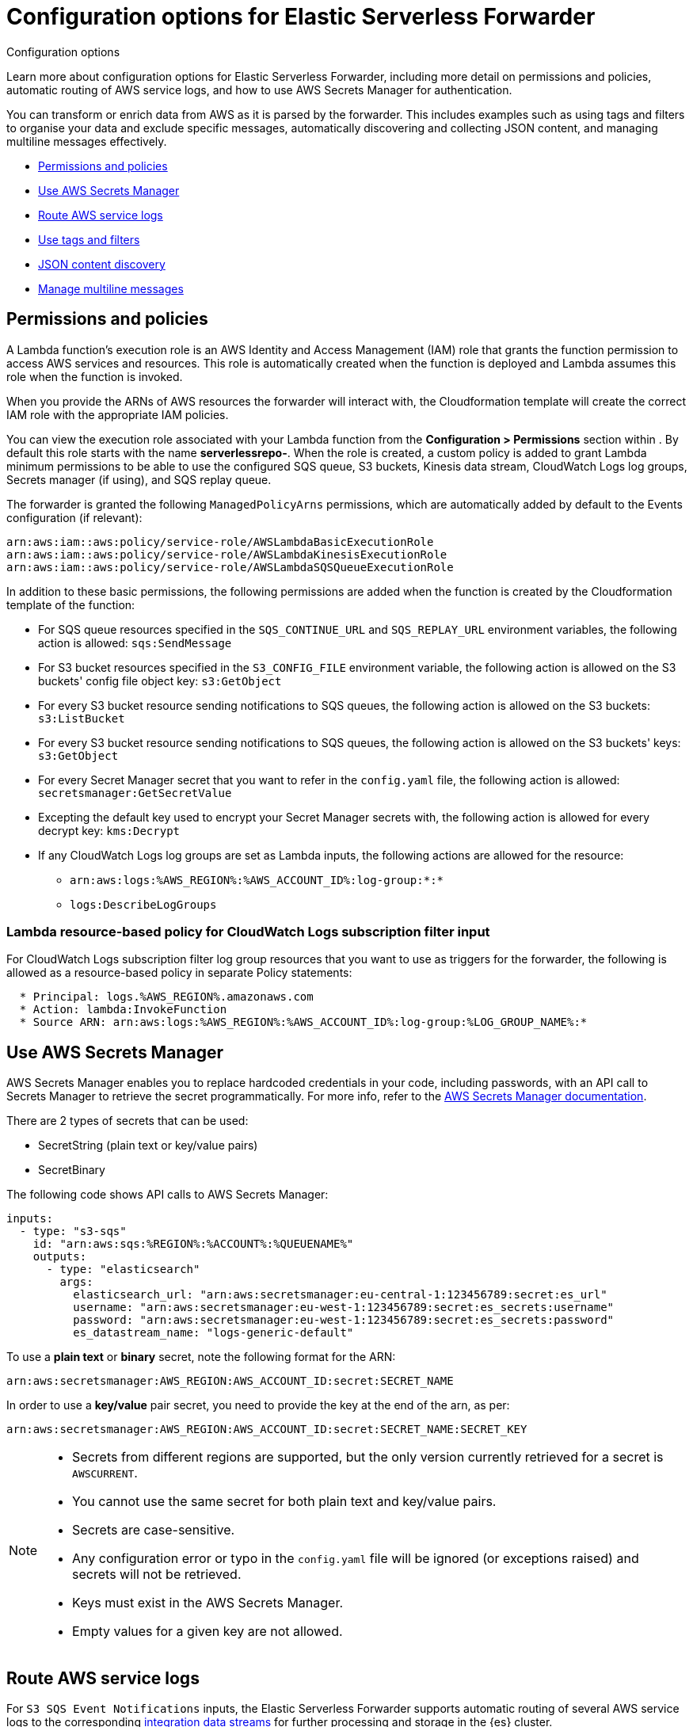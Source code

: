 :aws: AWS

[[aws-elastic-serverless-forwarder-configuration]]
= Configuration options for Elastic Serverless Forwarder

++++
<titleabbrev>Configuration options</titleabbrev>
++++
:keywords: serverless
:description: Learn configuration options for Elastic Serverless Forwarder and how to transform your AWS data as it is collected from Amazon Web Services ({aws}).

Learn more about configuration options for Elastic Serverless Forwarder, including more detail on permissions and policies, automatic routing of {aws} service logs, and how to use AWS Secrets Manager for authentication.

You can transform or enrich data from {aws} as it is parsed by the forwarder. This includes examples such as using tags and filters to organise your data and exclude specific messages, automatically discovering and collecting JSON content, and managing multiline messages effectively.

- <<lambda-permissions-policies>>

- <<use-secrets-manager>>

- <<aws-serverless-route-service-logs>>

- <<aws-serverless-use-tags-filters>>

- <<aws-serverless-json-content>>

- <<aws-serverless-manage-multiline-messages>>

[discrete]
[[lambda-permissions-policies]]
== Permissions and policies

A Lambda function's execution role is an {aws} Identity and Access Management (IAM) role that grants the function permission to access {aws} services and resources. This role is automatically created when the function is deployed and Lambda assumes this role when the function is invoked.

When you provide the ARNs of {aws} resources the forwarder will interact with, the Cloudformation template will create the correct IAM role with the appropriate IAM policies.

You can view the execution role associated with your Lambda function from the **Configuration > Permissions** section within . By default this role starts with the name **serverlessrepo-**. When the role is created, a custom policy is added to grant Lambda minimum permissions to be able to use the configured SQS queue, S3 buckets, Kinesis data stream, CloudWatch Logs log groups, Secrets manager (if using), and SQS replay queue.

The forwarder is granted the following `ManagedPolicyArns` permissions, which are automatically added by default to the Events configuration (if relevant):

[source, bash]
----
arn:aws:iam::aws:policy/service-role/AWSLambdaBasicExecutionRole
arn:aws:iam::aws:policy/service-role/AWSLambdaKinesisExecutionRole
arn:aws:iam::aws:policy/service-role/AWSLambdaSQSQueueExecutionRole
----

In addition to these basic permissions, the following permissions are added when the function is created by the Cloudformation template of the function:

* For SQS queue resources specified in the `SQS_CONTINUE_URL` and `SQS_REPLAY_URL` environment variables, the following action is allowed: `sqs:SendMessage`

* For S3 bucket resources specified in the `S3_CONFIG_FILE` environment variable, the following action is allowed on the S3 buckets' config file object key: `s3:GetObject`

* For every S3 bucket resource sending notifications to SQS queues, the following action is allowed on the S3 buckets: `s3:ListBucket`

* For every S3 bucket resource sending notifications to SQS queues, the following action is allowed on the S3 buckets' keys: `s3:GetObject`

* For every Secret Manager secret that you want to refer in the `config.yaml` file, the following action is allowed: `secretsmanager:GetSecretValue`

* Excepting the default key used to encrypt your Secret Manager secrets with, the following action is allowed for every decrypt key: `kms:Decrypt`

* If any CloudWatch Logs log groups are set as Lambda inputs, the following actions are allowed for the resource:
** `arn:aws:logs:%AWS_REGION%:%AWS_ACCOUNT_ID%:log-group:*:*`
** `logs:DescribeLogGroups`

[discrete]
[[lambda-policy-cloudwatch]]
=== Lambda resource-based policy for CloudWatch Logs subscription filter input

For CloudWatch Logs subscription filter log group resources that you want to use as triggers for the forwarder, the following is allowed as a resource-based policy in separate Policy statements:

[source, yaml]
----
  * Principal: logs.%AWS_REGION%.amazonaws.com
  * Action: lambda:InvokeFunction
  * Source ARN: arn:aws:logs:%AWS_REGION%:%AWS_ACCOUNT_ID%:log-group:%LOG_GROUP_NAME%:*
----

[discrete]
[[use-secrets-manager]]
== Use {aws} Secrets Manager

{aws} Secrets Manager enables you to replace hardcoded credentials in your code, including passwords, with an API call to Secrets Manager to retrieve the secret programmatically. For more info, refer to the https://docs.aws.amazon.com/secretsmanager/index.html[{aws} Secrets Manager documentation].

There are 2 types of secrets that can be used:

- SecretString (plain text or key/value pairs)
- SecretBinary

The following code shows API calls to {aws} Secrets Manager:

[source, yaml]
----
inputs:
  - type: "s3-sqs"
    id: "arn:aws:sqs:%REGION%:%ACCOUNT%:%QUEUENAME%"
    outputs:
      - type: "elasticsearch"
        args:
          elasticsearch_url: "arn:aws:secretsmanager:eu-central-1:123456789:secret:es_url"
          username: "arn:aws:secretsmanager:eu-west-1:123456789:secret:es_secrets:username"
          password: "arn:aws:secretsmanager:eu-west-1:123456789:secret:es_secrets:password"
          es_datastream_name: "logs-generic-default"
----

To use a **plain text** or **binary** secret, note the following format for the ARN:

[source, yaml]
----
arn:aws:secretsmanager:AWS_REGION:AWS_ACCOUNT_ID:secret:SECRET_NAME
----

In order to use a **key/value** pair secret, you need to provide the key at the end of the arn, as per:

[source, yaml]
----
arn:aws:secretsmanager:AWS_REGION:AWS_ACCOUNT_ID:secret:SECRET_NAME:SECRET_KEY
----

[NOTE]
====
* Secrets from different regions are supported, but the only version currently retrieved for a secret is `AWSCURRENT`.
* You cannot use the same secret for both plain text and key/value pairs.
* Secrets are case-sensitive.
* Any configuration error or typo in the `config.yaml` file will be ignored (or exceptions raised) and secrets will not be retrieved.
* Keys must exist in the {aws} Secrets Manager.
* Empty values for a given key are not allowed.
====

// link to guide/en/apm/lambda/current/aws-lambda-secrets-manager.html?

[discrete]
[[aws-serverless-route-service-logs]]
== Route AWS service logs

For `S3 SQS Event Notifications` inputs, the Elastic Serverless Forwarder supports automatic routing of several AWS service logs to the corresponding https://docs.elastic.co/en/integrations[integration data streams] for further processing and storage in the {es} cluster.

[discrete]
[[aws-serverless-automatic-routing]]
=== Automatic routing
Elastic Serverless Forwarder supports automatic routing of the following logs to the corresponding default integration data stream:

* AWS CloudTrail (`aws.cloudtrail`)
* Amazon CloudWatch (`aws.cloudwatch_logs`)
* Elastic Load Balancing (`aws.elb_logs`)
* AWS Network Firewall (`aws.firewall_logs`)
* Amazon VPC Flow (`aws.vpcflow`)
* AWS Web Application Firewall (`aws.waf`)

For these use cases, setting the `es_datastream_name` field in the configuration file is optional.

For most other use cases, you will need to set the `es_datastream_name` field in the configuration file to route the data to a specific data stream or index. This value should be set in the following use cases:

- You want to write the data to a specific index, alias, or custom data stream, and not to the default integration data stream. This can help some users to use existing {es} assets like index templates, ingest pipelines, or dashboards, that are already set up and connected to business processes.
- When using `Kinesis Data Stream`, `CloudWatch Logs subscription filter` or `Direct SQS message payload` inputs. Only the `S3 SQS Event Notifications` input method supports automatic routing to default integration data streams for several AWS service logs.
- When using `S3 SQS Event Notifications` but where the log type is something **other than** AWS CloudTrail (`aws.cloudtrail`), Amazon CloudWatch Logs (`aws.cloudwatch_logs`), Elastic Load Balancing (`aws.elb_logs`), AWS Network Firewall (`aws.firewall_logs`), Amazon VPC Flow (`aws.vpcflow`), and AWS Web Application Firewall (`aws.waf`).

If the `es_datastream_name` is not specified, and the log cannot be matched with any of the above AWS services, then the dataset will be set to `generic` and the namespace set to `default`, pointing to the data stream name `logs-generic-default`.

[discrete]
[[aws-serverless-use-tags-filters]]
== Use tags and filters

You can use tags and filters to tag and filter messages based on regular expressions.

// expand? should we move this into Configure topic?

[discrete]
[[aws-serverless-use-tags]]
=== Use custom tags

You can add custom tags to filter and categorize items in events.

[source, yaml]
----
inputs:
  - type: "s3-sqs"
    id: "arn:aws:sqs:%REGION%:%ACCOUNT%:%QUEUENAME%"
    tags:
      - "tag1"
      - "tag2"
      - "tag3"
    outputs:
      - type: "elasticsearch"
        args:
          elasticsearch_url: "arn:aws:secretsmanager:eu-central-1:123456789:secret:es_url"
          username: "arn:aws:secretsmanager:eu-west-1:123456789:secret:es_secrets:username"
          password: "arn:aws:secretsmanager:eu-west-1:123456789:secret:es_secrets:password"
          es_datastream_name: "logs-generic-default"
----

Using the above example configuration, the tags will be set in the following way:

`["forwarded", "generic", "tag1", "tag2", "tag3"]`

The `forwarded` tag is always appended and the `generic` tag in this example comes from the dataset.

[NOTE]
====
- Tags must be defined within `inputs` in the `config.yaml` file.
- Each tag must be a string and added to the list.
====

[discrete]
[[aws-serverless-define-include-exclude-filters]]
=== Define include/exclude filters

You can define multiple filters for inputs to include or exclude events from data ingestion.

[source, yaml]
----
inputs:
  - type: "s3-sqs"
    id: "arn:aws:sqs:%REGION%:%ACCOUNT%:%QUEUENAME%"
    include:
      - "[a-zA-Z]"
    exclude:
      - "skip this"
      - "skip also this"
    outputs:
      - type: "elasticsearch"
        args:
          elasticsearch_url: "arn:aws:secretsmanager:eu-central-1:123456789:secret:es_url"
          username: "arn:aws:secretsmanager:eu-west-1:123456789:secret:es_secrets:username"
          password: "arn:aws:secretsmanager:eu-west-1:123456789:secret:es_secrets:password"
          es_datastream_name: "logs-generic-default"
----

You can define a list of regular expressions within `inputs.[].include`. If this list is populated, only messages **matching any** of the defined regular expressions will be forwarded to the outputs.

You can define a list of regular expressions within `inputs.[].exclude`. If this list is populated, only messages **not matching any** of the defined regular expressions will be forwarded to the outputs i.e. every message will be forwarded to the outputs unless it matches any of the defined regular expressions.

[NOTE]
====
Both config parameters are optional, and can be set independently of each other. In terms of rule precedence, the exclude filter is applied first and then the include filter, so exclude takes precedence if both are specified.

All regular expressions are case-sensitive and should follow https://docs.python.org/3.9/library/re.html#regular-expression-syntax[Python's 3.9 regular expression syntax].

Messages are scanned for terms that match the defined filters. Use the `^` (caret) special character to explicitly anchor the regex to the position before the first character of the string, and use `$` to anchor at the end.

No flags are used when the regular expression is compiled. Please refer to https://docs.python.org/3.9/library/re.html#re.compile[inline flag documentation] for alternative options for multiline, case-insensitive, and other matching behaviors.

====

[discrete]
[[aws-serverless-json-content]]
== JSON content discovery

The Elastic Serverless Forwarder is able to automatically discover JSON content in the payload of an input and collect the JSON objects contained in the payload.

The JSON objects can either be on a single line or spanning multiple lines. In the second case, the forwarder expects different JSON objects spanning multiple lines to be separated by a newline delimiter.

When JSON objects span multiple lines, a limit of 1000 lines is applied. Every JSON object spanning across more than 1000 lines will not be collected. Every line composing the whole JSON object will be forwarded individually instead.

If you have known payload content which includes single JSON objects that span more than 1000 lines, or if you find that relying on auto-discovery of JSON content has a big impact on performance, you can configure JSON content types within the inputs to address this. This will change the parsing logic and improve performance while overcoming the 1000 lines limit.

Where content is known to be plain text, you can improve overall performance by disabling automatic JSON content discovery completely.

To change this configuration option, set `inputs.[].json_content_type` to one of the following values:

- **single**: indicates that the content of a single item in the input payload is a single JSON object. The content can either be on a single line or spanning multiple lines. With this setting the whole content of the payload is treated as a JSON object, with no limit on the number of lines the JSON object spans.
- **ndjson**: indicates that the content of a single item in the input payload is a valid NDJSON format. Multiple single JSON objects formatted on a single line should be separated by a newline delimiter. With this setting each line will be treated as a JSON object, which improves the parsing performance.
- **disabled**: instructs the forwarder not to attempt any automatic JSON content discovery and instead treat the content as plain text, which improves the parsing performance.

NOTE: JSON content is still stored in Elasticsearch as field type `text`. No automatic JSON expansion is performed by the forwarder; this can be achieved using the https://www.elastic.co/guide/en/elasticsearch/reference/current/json-processor.html[JSON processor] in an ingest pipeline in Elasticsearch.

NOTE: There is no need to configure the JSON content type when <<expanding-events-from-json-object-lists>>, unless you have single JSON objects that span more than 1000 lines.

[discrete]
[[expanding-events-from-json-object-lists]]
=== Expanding events from JSON object lists

You can extract a list of events to be ingested from a specific field in the JSON file.

[source, yaml]
----
inputs:
  - type: "s3-sqs"
    id: "arn:aws:sqs:%REGION%:%ACCOUNT%:%QUEUENAME%"
    expand_event_list_from_field: "Records"
    outputs:
      - type: "elasticsearch"
        args:
          elasticsearch_url: "arn:aws:secretsmanager:eu-central-1:123456789:secret:es_url"
          username: "arn:aws:secretsmanager:eu-west-1:123456789:secret:es_secrets:username"
          password: "arn:aws:secretsmanager:eu-west-1:123456789:secret:es_secrets:password"
          es_datastream_name: "logs-generic-default"
----

You can define `inputs.[].expand_event_list_from_field` as a string with the value of a key in the JSON that contains a list of elements that must be sent as events instead of the encompassing JSON.

NOTE: When <<aws-serverless-route-service-logs, routing service logs>>, any value set for the `expand_event_list_from_field` configuration parameter will be ignored, because this will be automatically handled by the Elastic Serverless Forwarder.

[discrete]
=== Example

With the following input:

[source, json]
----
{"Records":[{"key": "value #1"},{"key": "value #2"}]}
{"Records":[{"key": "value #3"},{"key": "value #4"}]}
----

Without setting `expand_event_list_from_field`, two events will be forwarded:

[source, json]
----
{"@timestamp": "2022-06-16T04:06:03.064Z", "message": "{\"Records\":[{\"key\": \"value #1\"},{\"key\": \"value #2\"}]}"}
{"@timestamp": "2022-06-16T04:06:13.888Z", "message": "{\"Records\":[{\"key\": \"value #3\"},{\"key\": \"value #4\"}]}"}
----

If `expand_event_list_from_field` is set to `Records`, four events will be forwarded:

[source, json]
----
{"@timestamp": "2022-06-16T04:06:21.105Z", "message": "{\"key\": \"value #1\"}"}
{"@timestamp": "2022-06-16T04:06:27.204Z", "message": "{\"key\": \"value #2\"}"}
{"@timestamp": "2022-06-16T04:06:31.154Z", "message": "{\"key\": \"value #3\"}"}
{"@timestamp": "2022-06-16T04:06:36.189Z", "message": "{\"key\": \"value #4\"}"}
----


[discrete]
[[aws-serverless-manage-multiline-messages]]
== Manage multiline messages

Forwarded content may contain messages that span multiple lines of text. For example, multiline messages are common in files that contain Java stack traces. In order to correctly handle these multiline events, you need to configure `multiline` settings for a specific input to specify which lines are part of a single event.

[discrete]
[[aws-serverless-multiline-config]]
=== Configuration options

You can specify the following options for a specific input in the `config.yaml` file to control how the Elastic Serverless Forwarder deals with messages that span multiple lines.

[source, yaml]
----
inputs:
  - type: "s3-sqs"
    id: "arn:aws:sqs:%REGION%:%ACCOUNT%:%QUEUENAME%"
    multiline:
      type: pattern
      pattern: '^\\['
      negate: true
      match: after
    outputs:
      - type: "elasticsearch"
        args:
          elasticsearch_url: "arn:aws:secretsmanager:eu-central-1:123456789:secret:es_url"
          username: "arn:aws:secretsmanager:eu-west-1:123456789:secret:es_secrets:username"
          password: "arn:aws:secretsmanager:eu-west-1:123456789:secret:es_secrets:password"
          es_datastream_name: "logs-generic-default"
----

The forwarder takes all the lines that do not start with `[` and combines them with the previous line that does. For example, you could use this configuration to join the following lines of a multiline message into a single event:

[source, shell]
----
[beat-logstash-some-name-832-2015.11.28] IndexNotFoundException[no such index]
    at org.elasticsearch.cluster.metadata.IndexNameExpressionResolver$WildcardExpressionResolver.resolve(IndexNameExpressionResolver.java:566)
    at org.elasticsearch.cluster.metadata.IndexNameExpressionResolver.concreteIndices(IndexNameExpressionResolver.java:133)
    at org.elasticsearch.cluster.metadata.IndexNameExpressionResolver.concreteIndices(IndexNameExpressionResolver.java:77)
    at org.elasticsearch.action.admin.indices.delete.TransportDeleteIndexAction.checkBlock(TransportDeleteIndexAction.java:75)
----

NOTE: Note that you should escape the opening square bracket (`[`) in the regular expression, because it specifies a character class i.e. a set of characters that you wish to match. You also have to escape the backslash (`\`) used for escaping the opening square bracket as raw strings are not used. Thus, `^\\[` will produce the required regular expression upon compiling.

`inputs.[].multiline.type` defines which aggregation method to use. The default is `pattern`. The other options are `count`, which enables you to aggregate a constant number of lines, and `while_pattern`, which aggregates lines by pattern without matching options.

`inputs.[].multiline.pattern` differs from the patterns supported by {ls}. See https://docs.python.org/3.9/library/re.html#regular-expression-syntax[Python's 3.9 regular expression syntax] for a list of supported regexp patterns. Depending on how you configure other multiline options, lines that match the specified regular expression are considered either continuations of a previous line or the start of a new multiline event.

`inputs.[].multiline.negate` defines whether the pattern is negated. The default is `false`. This setting works only with `pattern` and `while_pattern` types.

`inputs.[].multiline.match` changes the grouping of multiple lines according to the schema below (works only with `pattern` type):

//[cols="2*<a"]
|===
| Setting for `negate` | Setting for `match` | Result                      | Example `pattern: ^b`
| `false`                    | `after`             | Consecutive lines that match the pattern are appended to the previous line that doesn’t match.    | image:images/false-after-multi.png[Lines a b b c b b become "abb" and "cbb"]
| `false`                    | `before`             | Consecutive lines that match the pattern are prepended to the next line that doesn’t match.       | image:images/false-before-multi.png[Lines b b a b b c become "bba" and "bbc"]
| `true`                     | `after`             | Consecutive lines that don’t match the pattern are appended to the previous line that does match. | image:images/true-after-multi.png[Lines b a c b d e become "bac" and "bde"]
| `false`                    | `before`             | Consecutive lines that don’t match the pattern are prepended to the next line that does match.    | image:images/true-before-multi.png[Lines a c b d e b become "acb" and "deb"]
|===

NOTE: The `after` setting is equivalent to `previous` in https://www.elastic.co/guide/en/logstash/current/plugins-codecs-multiline.html[{ls}], and `before` is equivalent to `next`.

`inputs.[].multiline.flush_pattern` specifies a regular expression, in which the current multiline will be flushed from memory, ending the multiline-message. Works only with `pattern` type.

`inputs.[].multiline.max_lines` defines the maximum number of lines that can be combined into one event. If the multiline message contains more than `max_lines`, any additional lines are truncated from the event. The default is `500`.

`inputs.[].multiline.max_bytes` defines the maximum number of bytes that can be combined into one event. If the multiline message contains more than `max_bytes`, any additional content is truncated from the event. The default is `10485760`.

`inputs.[].multiline.count_lines` defines the number of lines to aggregate into a single event. Works only with `count` type.

`inputs.[].multiline.skip_newline` defined whether multiline events must be concatenated, stripping the line separator. If set to `true`, the line separator will be stripped. The default is `false`.

[discrete]
[[aws-serverless-multiline-config-examples]]
=== Examples of multiline configuration

The examples in this section cover the following use cases:

-   Combining a Java stack trace into a single event
-   Combining C-style line continuations into a single event
-   Combining multiple lines from time-stamped events

[discrete]
[[aws-serverless-multiline-config-example-java]]
==== Java stack traces

Java stack traces consist of multiple lines, with each line after the initial line beginning with whitespace, as in this example:

[source, java]
----
Exception in thread "main" java.lang.NullPointerException
        at com.example.myproject.Book.getTitle(Book.java:16)
        at com.example.myproject.Author.getBookTitles(Author.java:25)
        at com.example.myproject.Bootstrap.main(Bootstrap.java:14)
----

This configuration merges any line that begins with whitespace up to the previous line:

[source, yaml]
----
multiline:
  type: pattern
  pattern: '^\s'
  negate: false
  match: after
----

This is a slightly more complex Java stack trace example:

[source, java]
----
Exception in thread "main" java.lang.IllegalStateException: A book has a null property
       at com.example.myproject.Author.getBookIds(Author.java:38)
       at com.example.myproject.Bootstrap.main(Bootstrap.java:14)
Caused by: java.lang.NullPointerException
       at com.example.myproject.Book.getId(Book.java:22)
       at com.example.myproject.Author.getBookIds(Author.java:35)
       ... 1 more
----

To consolidate these lines into a single event, use the following multiline configuration:

[source, yaml]
----
multiline:
  type: pattern
  pattern: '^\s+(at|.{3})\s+\\b|^Caused by:'
  negate: false
  match: after
----

In this example, the pattern matches and merges the following lines:
-   a line that begins with spaces followed by the word `at` or `...`
-   a line that begins with the words `Caused by:`

NOTE: In Python’s string literals, `\b` is the backspace character (ASCII value 8). As raw strings are not used, Python would convert the `\b` to a backspace. In order for our regular expression to match as expected, you need to escape the backslash `\` in `\b` to `\\b`, which will produce the correct regular expression upon compiling.


[discrete]
[[aws-serverless-multiline-line-continuations]]
==== Line continuations

Several programming languages use the backslash (`\`) character at the end of a line to denote that the line continues, as in this example:

[source, c]
----
printf ("%10.10ld  \t %10.10ld \t %s\
  %f", w, x, y, z );
----

To consolidate these lines into a single event, use the following multiline configuration:

[source, yaml]
----
multiline:
  type: pattern
  pattern: '\\\\$'
  negate: false
  match: after
----

This configuration merges any line that ends with the `\` character with the line that follows it.

NOTE: Note that you should escape the opening backslash (`\`) twice in the regular expression, as raw strings are not used. Thus, `\\\\$` will produce the required regular expression upon compiling.

[discrete]
[[aws-serverless-multiline-timestamps]]
==== Timestamps
Activity logs from services such as {es} typically begin with a timestamp, followed by information on the specific activity, as in this example:

[source, shell]
----
[2015-08-24 11:49:14,389][INFO ][env                      ] [Letha] using [1] data paths, mounts [[/
(/dev/disk1)]], net usable_space [34.5gb], net total_space [118.9gb], types [hfs]
----

To consolidate these lines into a single event, use the following multiline configuration:

[source, yaml]
----
multiline:
  type: pattern
  pattern: '^\\[[0-9]{4}-[0-9]{2}-[0-9]{2}'
  negate: true
  match: after
----

This configuration uses the `negate: true` and `match: after` settings to specify that any line that does not match the specified pattern belongs to the previous line.

NOTE: Note that you should escape the opening square bracket (`[`) in the regular expression, because it specifies a character class i.e. a set of characters that you wish to match. You also have to escape the backslash (`\`) used for escaping the opening square bracket as raw strings are not used. Thus, `^\\[` will produce the required regular expression upon compiling.

[discrete]
[[aws-serverless-multiline-application-events]]
==== Application events

Sometimes your application logs contain events, that begin and end with custom markers, such as the following example:

[source, shell]
----
[2015-08-24 11:49:14,389] Start new event
[2015-08-24 11:49:14,395] Content of processing something
[2015-08-24 11:49:14,399] End event
----

To consolidate these lines into a single event, use the following multiline configuration:

[source, yaml]
----
multiline:
  type: pattern
  pattern: 'Start new event'
  negate: true
  match: after
  flush_pattern: 'End event'
----

The `flush_pattern` option specifies a regex at which the current multiline will be flushed. If you think of the `pattern` option specifying the beginning of an event, the `flush_pattern` option will specify the end or last line of the event.

NOTE: This example will not work correctly if start/end log blocks are mixed with non-multiline logs, or if different start/end log blocks overlap with each other. For instance, `Some other log` log lines in the following example will be merged into a *single* multiline document because they neither match `inputs.[].multiline.pattern` nor `inputs.[].multiline.flush_pattern`, and `inputs.[].multiline.negate` is set to `true`.

[source, shell]
----
[2015-08-24 11:49:14,389] Start new event
[2015-08-24 11:49:14,395] Content of processing something
[2015-08-24 11:49:14,399] End event
[2015-08-24 11:50:14,389] Some other log
[2015-08-24 11:50:14,395] Some other log
[2015-08-24 11:50:14,399] Some other log
[2015-08-24 11:51:14,389] Start new event
[2015-08-24 11:51:14,395] Content of processing something
[2015-08-24 11:51:14,399] End event
----

[discrete]
[[aws-serverless-multiline-test-regexp]]
=== Test your regexp pattern for multiline

To make it easier for you to test the regexp patterns in your multiline config, you can use this https://replit.com/@AndreaSpacca/Multiline-Regexp-Test#main.py[Multiline Regexp Test]:

. Plug in the regexp pattern at line `3`, along with the `multiline.negate` setting that you plan to use at line `4`
. Paste a sample message between the three double quote delimiters (`""" """`) at line `5`
. Click `Run` to see which lines in the message match your specified configuration.

[role="screenshot"]
image:images/multiline-regexp-test-repl-main.png[Add your test message to Multiline Regexp test]

[role="screenshot"]
image:images/multiline-regexp-test-repl-run.png[View the test results]

[discrete]
[[aws-serverless-manage-self-signed-certificates]]
== Manage self-signed certificates

From v1.5.0, ESF introduced the SSL fingerprint option to access Elasticsearch clusters using self-signed certificates.

[discrete]
[[aws-serverless-manage-self-signed-certificates-config]]
=== Configuration options

To set the `ssl_assert_fingerprint` option, you must edit the config file stored in the S3 bucket.

Suppose you have a `config.yml` file stored in the bucket with the following content:

[source, yaml]
----
inputs:
  - type: "s3-sqs"
    id: "arn:aws:sqs:eu-west-1:123456789:dev-access-logs"
    outputs:
      - type: "elasticsearch"
        args:
          api_key: "<REDACTED>"
          es_datastream_name: "logs-aws.s3access-default"
          batch_max_actions: 500
          batch_max_bytes: 10485760
          ssl_assert_fingerprint: ""
----

If the configuration omits the `ssl_assert_fingerprint` or, like in this example, is empty (the default option), the HTTP client validates the certificates of Elasticsearch clusters. 

[discrete]
[[aaws-serverless-manage-self-signed-certificates-get-ssl-fingerprint]]
=== Get the SSL fingerprint

The next step is to get the fingerprint of the HTTPS certificate your Elasticsearch cluster is using now.

You can use OpenSSL to get the fingerprint for your certificate. Here's an example using an Elasticsearch cluster hosted on Elastic Cloud:

[source, shell]
----
$ openssl s_client \
    -connect my-deployment.es.eastus2.azure.elastic-cloud.com:443 \
    -showcerts </dev/null 2>/dev/null | openssl x509 -noout -fingerprint

SHA1 Fingerprint=1C:46:32:75:AA:D6:F1:E2:8E:10:A3:64:44:B1:36:C9:7D:44:35:B4
----

You can use your DNS name, IP address, and port number instead of `my-deployment.es.eastus2.azure.elastic-cloud.com:443` from the above example.

Copy your fingerprint value for the next step.

[discrete]
[[aaws-serverless-manage-self-signed-certificates-set-ssl-fingerprint]]
=== Set the SSL fingerprint

As a final step, edit your `config.yml` file to use the SSL fingerprint:

[source, yaml]
----
inputs:
  - type: "s3-sqs"
    id: "arn:aws:sqs:eu-west-1:123456789:dev-access-logs"
    outputs:
      - type: "elasticsearch"
        args:
          api_key: "<REDACTED>"
          es_datastream_name: "logs-aws.s3access-default"
          batch_max_actions: 500
          batch_max_bytes: 10485760
          ssl_assert_fingerprint: "1C:46:32:75:AA:D6:F1:E2:8E:10:A3:64:44:B1:36:C9:7D:44:35:B4"
----
